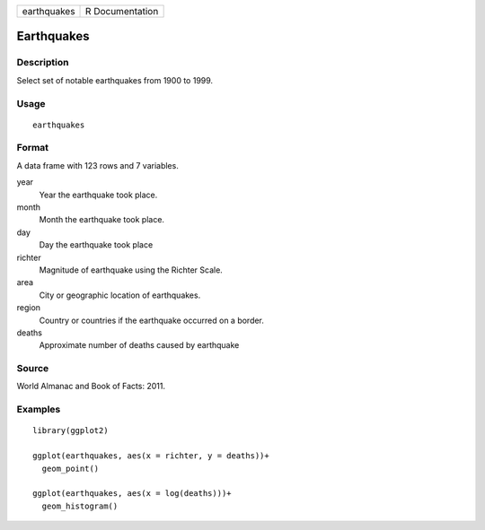 =========== ===============
earthquakes R Documentation
=========== ===============

Earthquakes
-----------

Description
~~~~~~~~~~~

Select set of notable earthquakes from 1900 to 1999.

Usage
~~~~~

::

   earthquakes

Format
~~~~~~

A data frame with 123 rows and 7 variables.

year
   Year the earthquake took place.

month
   Month the earthquake took place.

day
   Day the earthquake took place

richter
   Magnitude of earthquake using the Richter Scale.

area
   City or geographic location of earthquakes.

region
   Country or countries if the earthquake occurred on a border.

deaths
   Approximate number of deaths caused by earthquake

Source
~~~~~~

World Almanac and Book of Facts: 2011.

Examples
~~~~~~~~

::


   library(ggplot2)

   ggplot(earthquakes, aes(x = richter, y = deaths))+
     geom_point()

   ggplot(earthquakes, aes(x = log(deaths)))+
     geom_histogram()

